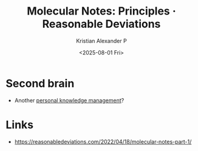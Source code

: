:PROPERTIES:
:ID:       b20bc2b0-91ca-437c-ba80-4865427fcb53
:ROAM_REFS: https://reasonabledeviations.com/2022/04/18/molecular-notes-part-1/
:END:
#+title: Molecular Notes: Principles · Reasonable Deviations
#+author: Kristian Alexander P
#+date: <2025-08-01 Fri>
#+description:
#+hugo_base_dir: ..
#+hugo_section: post
#+hugo_categories: reference
#+property: header-args :exports both
#+hugo_tags: knowledge-management

* Second brain
- Another [[id:283be2c0-f804-4e6f-ae5c-02f4152e0aaf][personal knowledge management]]?


* Links
- [[https://reasonabledeviations.com/2022/04/18/molecular-notes-part-1/]]
